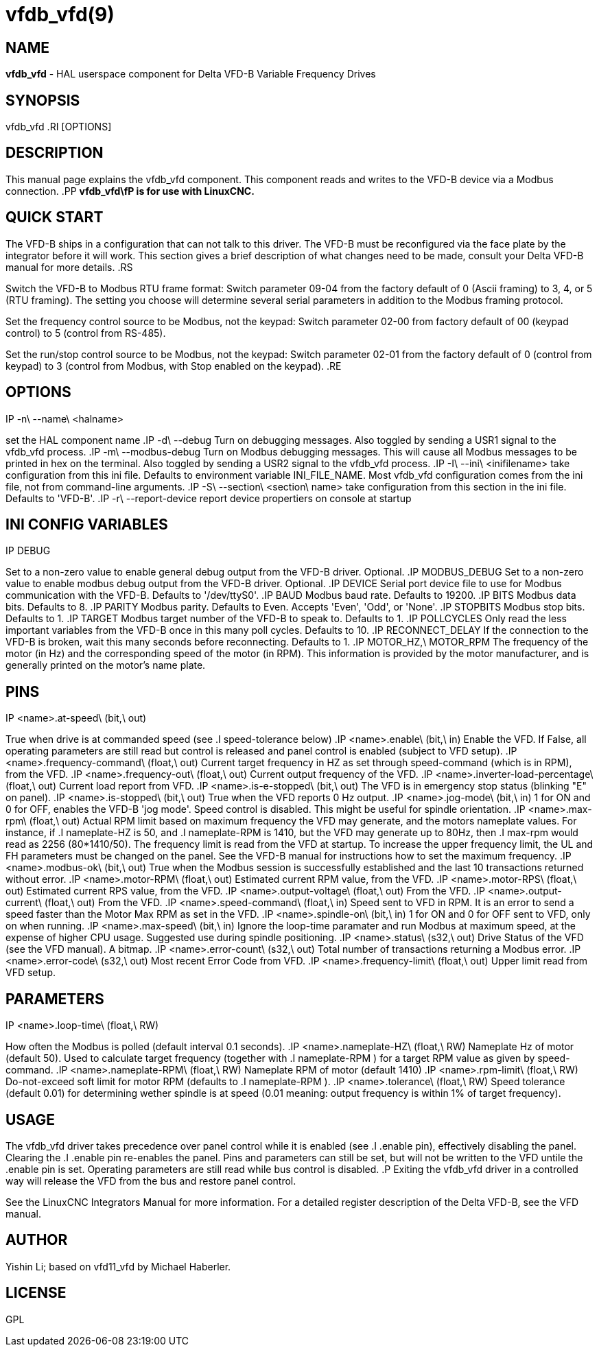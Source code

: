 = vfdb_vfd(9)
:manmanual: HAL Components
:mansource: ../man/man1/vfdb_vfd.1.asciidoc
:man version : 



== NAME
**vfdb_vfd** - HAL userspace component for Delta VFD-B Variable Frequency Drives



== SYNOPSIS
vfdb_vfd
.RI [OPTIONS]



== DESCRIPTION
This manual page explains the
vfdb_vfd
component. This component reads and writes to the VFD-B device via a
Modbus connection.
.PP
**vfdb_vfd\fP is for use with LinuxCNC.
**


== QUICK START
The VFD-B ships in a configuration that can not talk to this driver.
The VFD-B must be reconfigured via the face plate by the integrator
before it will work.  This section gives a brief description of what
changes need to be made, consult your Delta VFD-B manual for more details.
.RS

Switch the VFD-B to Modbus RTU frame format:
Switch parameter 09-04 from the factory default of 0 (Ascii framing)
to 3, 4, or 5 (RTU framing).  The setting you choose will determine
several serial parameters in addition to the Modbus framing protocol.

Set the frequency control source to be Modbus, not the keypad:
Switch parameter 02-00 from factory default of 00 (keypad control) to 5
(control from RS-485).

Set the run/stop control source to be Modbus, not the keypad:
Switch parameter 02-01 from the factory default of 0 (control from keypad)
to 3 (control from Modbus, with Stop enabled on the keypad).
.RE



== OPTIONS
.IP -n\ --name\ <halname>
set the HAL component name
.IP -d\ --debug
Turn on debugging messages. Also toggled by sending a USR1 signal to the
vfdb_vfd process.
.IP -m\ --modbus-debug
Turn on Modbus debugging messages. This will cause all Modbus messages to
be printed in hex on the terminal.  Also toggled by sending a USR2 signal
to the vfdb_vfd process.
.IP -I\ --ini\ <inifilename>
take configuration from this ini
file. Defaults to environment variable INI_FILE_NAME.  Most vfdb_vfd
configuration comes from the ini file, not from command-line arguments.
.IP -S\ --section\ <section\ name>
take configuration from this
section in the ini file. Defaults to 'VFD-B'.
.IP -r\ --report-device
report device propertiers on console at startup



== INI CONFIG VARIABLES
.IP DEBUG
Set to a non-zero value to enable general debug output from the VFD-B
driver.  Optional.
.IP MODBUS_DEBUG
Set to a non-zero value to enable modbus debug output from the VFD-B
driver.  Optional.
.IP DEVICE
Serial port device file to use for Modbus communication with the VFD-B.
Defaults to '/dev/ttyS0'.
.IP BAUD
Modbus baud rate.  Defaults to 19200.
.IP BITS
Modbus data bits.  Defaults to 8.
.IP PARITY
Modbus parity.  Defaults to Even.  Accepts 'Even', 'Odd', or 'None'.
.IP STOPBITS
Modbus stop bits.  Defaults to 1.
.IP TARGET
Modbus target number of the VFD-B to speak to.  Defaults to 1.
.IP POLLCYCLES
Only read the less important variables from the VFD-B once in this many
poll cycles.  Defaults to 10.
.IP RECONNECT_DELAY
If the connection to the VFD-B is broken, wait this many seconds before
reconnecting.  Defaults to 1.
.IP MOTOR_HZ,\ MOTOR_RPM
The frequency of the motor (in Hz) and the corresponding speed of the
motor (in RPM).  This information is provided by the motor manufacturer,
and is generally printed on the motor's name plate.



== PINS
.IP <name>.at-speed\ (bit,\ out)
True when drive is at commanded speed (see
.I
speed-tolerance
below)
.IP <name>.enable\ (bit,\ in)
Enable the VFD. If False, all operating parameters are still read but
control is released and panel control is enabled (subject to VFD setup).
.IP <name>.frequency-command\ (float,\ out)
Current target frequency in HZ as set through speed-command (which is in
RPM), from the VFD.
.IP <name>.frequency-out\ (float,\ out)
Current output frequency of the VFD.
.IP <name>.inverter-load-percentage\ (float,\ out)
Current load report from VFD.
.IP <name>.is-e-stopped\ (bit,\ out)
The VFD is in emergency stop status (blinking "E" on panel).
.IP <name>.is-stopped\ (bit,\ out)
True when the VFD reports 0 Hz output.
.IP <name>.jog-mode\ (bit,\ in)
1 for ON and 0 for OFF, enables the VFD-B 'jog mode'. Speed control
is disabled.  This might be useful for spindle orientation.
.IP <name>.max-rpm\ (float,\ out)
Actual RPM limit based on maximum frequency the VFD may generate, and
the motors nameplate values. For instance, if
.I nameplate-HZ
is 50, and
.I nameplate-RPM
is 1410, but the VFD may generate up to 80Hz, then
.I max-rpm
would read as 2256 (80*1410/50). The frequency limit is read from the VFD
at startup.  To increase the upper frequency limit, the UL and FH
parameters must be changed on the panel.  See the VFD-B manual for
instructions how to set the maximum frequency.
.IP <name>.modbus-ok\ (bit,\ out)
True when the Modbus session is successfully established and the last 10
transactions returned without error.
.IP <name>.motor-RPM\ (float,\ out)
Estimated current RPM value, from the VFD.
.IP <name>.motor-RPS\ (float,\ out)
Estimated current RPS value, from the VFD.
.IP <name>.output-voltage\ (float,\ out)
From the VFD.
.IP <name>.output-current\ (float,\ out)
From the VFD.
.IP <name>.speed-command\ (float,\ in)
Speed sent to VFD in RPM. It is an error to send a speed faster than the
Motor Max RPM as set in the VFD.
.IP <name>.spindle-on\ (bit,\ in)
1 for ON and 0 for OFF sent to VFD, only on when running.
.IP <name>.max-speed\ (bit,\ in)
Ignore the loop-time paramater and run Modbus at maximum
speed, at the expense of higher CPU usage. Suggested use
during spindle positioning.
.IP <name>.status\ (s32,\ out)
Drive Status of the VFD (see the VFD manual). A bitmap.
.IP <name>.error-count\ (s32,\ out)
Total number of transactions returning a Modbus error.
.IP <name>.error-code\ (s32,\ out)
Most recent Error Code from VFD.
.IP <name>.frequency-limit\ (float,\ out)
Upper limit read from VFD setup.



== PARAMETERS
.IP <name>.loop-time\ (float,\ RW)
How often the Modbus is polled (default interval 0.1 seconds).
.IP <name>.nameplate-HZ\ (float,\ RW)
Nameplate Hz of motor (default 50). Used to calculate target frequency
(together with
.I nameplate-RPM
) for a target RPM value as given by speed-command.
.IP <name>.nameplate-RPM\ (float,\ RW)
Nameplate RPM of motor (default 1410)
.IP <name>.rpm-limit\ (float,\ RW)
Do-not-exceed soft limit for motor RPM (defaults to
.I nameplate-RPM
).
.IP <name>.tolerance\ (float,\ RW)
Speed tolerance (default 0.01) for determining wether spindle is at speed
(0.01 meaning: output frequency is within 1% of target frequency).



== USAGE
The vfdb_vfd driver takes precedence over panel control while it is enabled
(see
.I .enable
pin), effectively disabling the panel. Clearing the
.I .enable
pin re-enables the panel. Pins and parameters can still be set, but will
not be written to the VFD untile the .enable pin is set. Operating
parameters are still read while bus control is disabled.
.P
Exiting the vfdb_vfd driver in a controlled way will release the VFD from
the bus and restore panel control.

See the LinuxCNC Integrators Manual for more information. For a detailed
register description of the Delta VFD-B, see the VFD manual.




== AUTHOR
Yishin Li; based on vfd11_vfd by Michael Haberler.


== LICENSE
GPL
